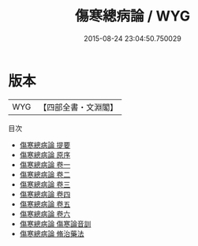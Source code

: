#+TITLE: 傷寒總病論 / WYG
#+DATE: 2015-08-24 23:04:50.750029
* 版本
 |       WYG|【四部全書・文淵閣】|
目次
 - [[file:KR3e0026_000.txt::000-1a][傷寒總病論 提要]]
 - [[file:KR3e0026_000.txt::000-4a][傷寒總病論 原序]]
 - [[file:KR3e0026_001.txt::001-1a][傷寒總病論 卷一]]
 - [[file:KR3e0026_002.txt::002-1a][傷寒總病論 卷二]]
 - [[file:KR3e0026_003.txt::003-1a][傷寒總病論 卷三]]
 - [[file:KR3e0026_004.txt::004-1a][傷寒總病論 卷四]]
 - [[file:KR3e0026_005.txt::005-1a][傷寒總病論 卷五]]
 - [[file:KR3e0026_006.txt::006-1a][傷寒總病論 卷六]]
 - [[file:KR3e0026_007.txt::007-1a][傷寒總病論 傷寒論音訓]]
 - [[file:KR3e0026_008.txt::008-1a][傷寒總病論 脩治藥法]]
